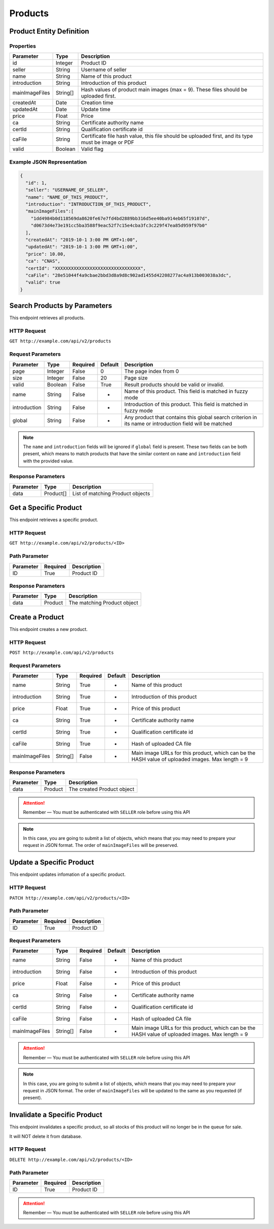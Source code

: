 Products
********

Product Entity Definition
=========================

Properties
----------

==================  ========  ==================================================================================================
Parameter           Type      Description
==================  ========  ==================================================================================================
id                  Integer   Product ID
seller              String    Username of seller
name                String    Name of this product
introduction        String    Introduction of this product
mainImageFiles      String[]  Hash values of product main images (max = 9). These files should be uploaded first.
createdAt           Date      Creation time
updatedAt           Date      Update time
price               Float     Price
ca                  String    Certificate authority name
certId              String    Qualification certificate id
caFile              String    Certificate file hash value, this file should be uploaded first, and its type must be image or PDF
valid               Boolean   Valid flag
==================  ========  ==================================================================================================

Example JSON Representation
---------------------------

.. code:: json

   {
     "id": 1,
     "seller": "USERNAME_OF_SELLER",
     "name": "NAME_OF_THIS_PRODUCT",
     "introduction": "INTRODUCTION_OF_THIS_PRODUCT",
     "mainImageFiles":[
       "1dd4984b0d118569da8620fe67e7fd4bd2889bb316d5ee40ba914eb65f19107d",
       "d0673d4e73e191cc5ba3588f9eac52f7c15e4cba3fc3c229f47ea85d959f97b0"
     ],
     "createdAt": "2019-10-1 3:00 PM GMT+1:00",
     "updatedAt": "2019-10-1 3:00 PM GMT+1:00",
     "price": 10.00,
     "ca": "CNAS",
     "certId": "XXXXXXXXXXXXXXXXXXXXXXXXXXXXXXXX",
     "caFile": "28e51044f4a9cbae2bbd3d8a9d8c902ad1455d42208277ac4a913b003038a3dc",
     "valid": true
   }

Search Products by Parameters
=============================

This endpoint retrieves all products.

HTTP Request
------------

``GET http://example.com/api/v2/products``

Request Parameters
------------------

================ ======== ======== ======= ========================================================================================================
Parameter        Type     Required Default Description
================ ======== ======== ======= ========================================================================================================
page             Integer  False    0       The page index from 0
size             Integer  False    20      Page size
valid            Boolean  False    True    Result products should be valid or invalid.
name             String   False    -       Name of this product. This field is matched in fuzzy mode
introduction     String   False    -       Introduction of this product. This field is matched in fuzzy mode
global           String   False    -       Any product that contains this global search criterion in its name or introduction field will be matched
================ ======== ======== ======= ========================================================================================================

.. Note::
   The ``name`` and ``introduction`` fields will be ignored if ``global`` field is present.
   These two fields can be both present, which means to match products that have the similar content on ``name`` and ``introduction`` field with the provided value.


Response Parameters
-------------------
=========== ========= ===================================
Parameter   Type      Description
=========== ========= ===================================
data        Product[] List of matching Product objects
=========== ========= ===================================

Get a Specific Product
======================

This endpoint retrieves a specific product.

HTTP Request
------------

``GET http://example.com/api/v2/products/<ID>``

Path Parameter
--------------

========= ======== ===========
Parameter Required Description
========= ======== ===========
ID        True     Product ID
========= ======== ===========

Response Parameters
-------------------
=========== ========= ===================================
Parameter   Type      Description
=========== ========= ===================================
data        Product   The matching Product object
=========== ========= ===================================

Create a Product
================

This endpoint creates a new product.

HTTP Request
------------

``POST http://example.com/api/v2/products``

Request Parameters
------------------

================ ======== ======== ======= ================================================================================================
Parameter        Type     Required Default Description
================ ======== ======== ======= ================================================================================================
name             String   True     -       Name of this product
introduction     String   True     -       Introduction of this product
price            Float    True     -       Price of this product
ca               String   True     -       Certificate authority name
certId           String   True     -       Qualification certificate id
caFile           String   True     -       Hash of uploaded CA file
mainImageFiles   String[] False    -       Main image URLs for this product, which can be the HASH value of uploaded images. Max length = 9
================ ======== ======== ======= ================================================================================================

Response Parameters
-------------------
=========== ========= ===================================
Parameter   Type      Description
=========== ========= ===================================
data        Product   The created Product object
=========== ========= ===================================

.. Attention::
   Remember — You must be authenticated with ``SELLER`` role before using this API

.. Note::
   In this case, you are going to submit a list of objects, which means that you may need to prepare your request in JSON format.
   The order of ``mainImageFiles`` will be preserved.

Update a Specific Product
=========================

This endpoint updates infomation of a specific product.

HTTP Request
------------

``PATCH http://example.com/api/v2/products/<ID>``

Path Parameter
--------------

========= ======== ===========
Parameter Required Description
========= ======== ===========
ID        True     Product ID
========= ======== ===========

Request Parameters
------------------

================ ======== ======== ======= ================================================================================================
Parameter        Type     Required Default Description
================ ======== ======== ======= ================================================================================================
name             String   False    -       Name of this product
introduction     String   False    -       Introduction of this product
price            Float    False    -       Price of this product
ca               String   False    -       Certificate authority name
certId           String   False    -       Qualification certificate id
caFile           String   False    -       Hash of uploaded CA file
mainImageFiles   String[] False    -       Main image URLs for this product, which can be the HASH value of uploaded images. Max length = 9
================ ======== ======== ======= ================================================================================================

.. Attention::
   Remember — You must be authenticated with ``SELLER`` role before using this API

.. Note::
   In this case, you are going to submit a list of objects, which means that you may need to prepare your request in JSON format.
   The order of ``mainImageFiles`` will be updated to the same as you requested (if present).

Invalidate a Specific Product
=============================

This endpoint invalidates a specific product, so all stocks of this product will no longer be in the queue for sale.

It will NOT delete it from database.

HTTP Request
------------

``DELETE http://example.com/api/v2/products/<ID>``

Path Parameter
--------------

========= ======== ===========
Parameter Required Description
========= ======== ===========
ID        True     Product ID
========= ======== ===========

.. Attention::
   Remember — You must be authenticated with ``SELLER`` role before using this API
